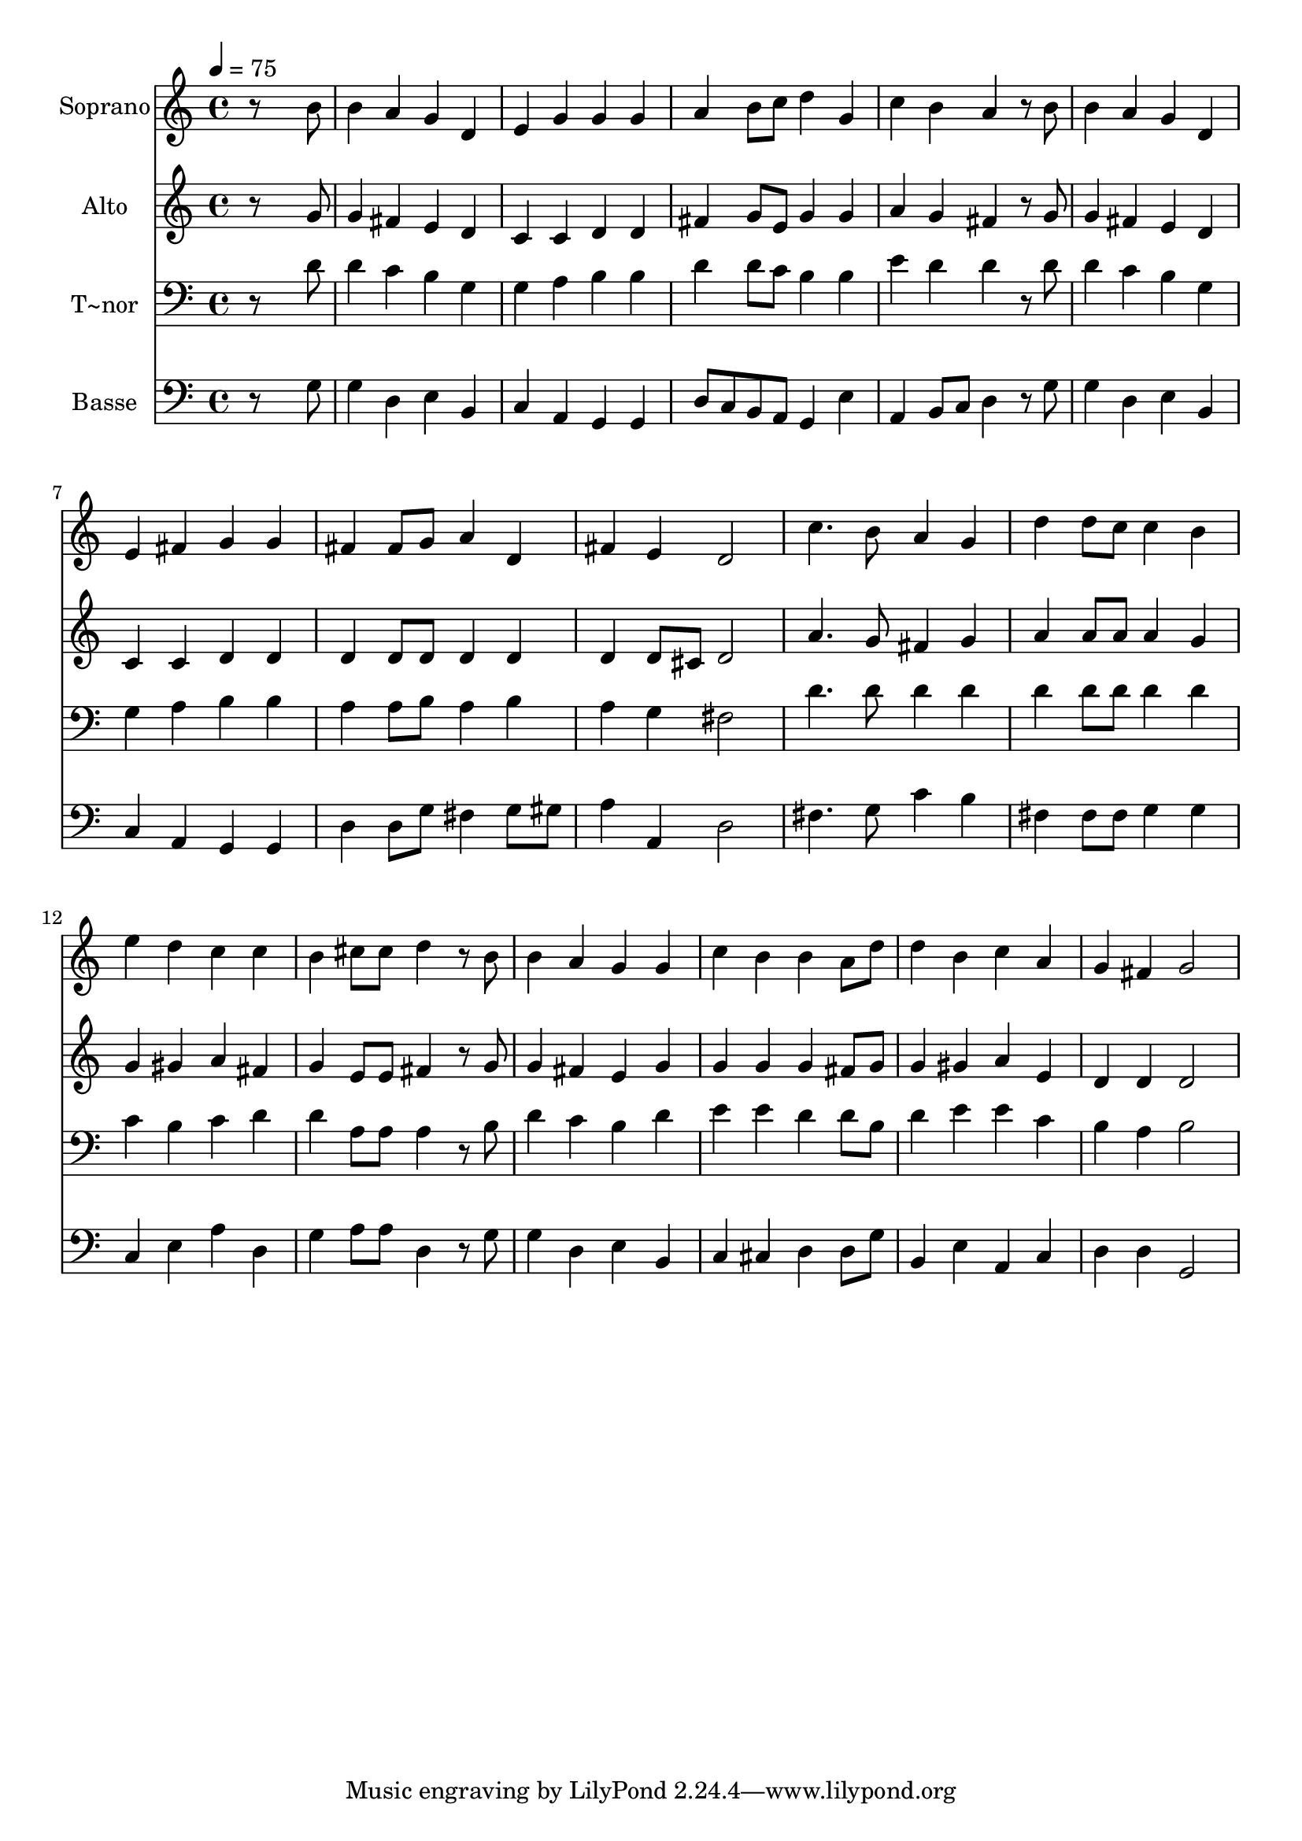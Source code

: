 % Lily was here -- automatically converted by c:/Program Files (x86)/LilyPond/usr/bin/midi2ly.py from output/473.mid
\version "2.14.0"

\layout {
  \context {
    \Voice
    \remove "Note_heads_engraver"
    \consists "Completion_heads_engraver"
    \remove "Rest_engraver"
    \consists "Completion_rest_engraver"
  }
}

trackAchannelA = {
  
  \time 4/4 
  
  \tempo 4 = 75 
  
}

trackA = <<
  \context Voice = voiceA \trackAchannelA
>>


trackBchannelA = {
  
  \set Staff.instrumentName = "Soprano"
  
}

trackBchannelB = \relative c {
  r8*7 b''8 
  | % 2
  b4 a g d 
  | % 3
  e g g g 
  | % 4
  a b8 c d4 g, 
  | % 5
  c b a r8 b 
  | % 6
  b4 a g d 
  | % 7
  e fis g g 
  | % 8
  fis fis8 g a4 d, 
  | % 9
  fis e d2 
  | % 10
  c'4. b8 a4 g 
  | % 11
  d' d8 c c4 b 
  | % 12
  e d c c 
  | % 13
  b cis8 cis d4 r8 b 
  | % 14
  b4 a g g 
  | % 15
  c b b a8 d 
  | % 16
  d4 b c a 
  | % 17
  g fis g2 
  | % 18
  
}

trackB = <<
  \context Voice = voiceA \trackBchannelA
  \context Voice = voiceB \trackBchannelB
>>


trackCchannelA = {
  
  \set Staff.instrumentName = "Alto"
  
}

trackCchannelB = \relative c {
  r8*7 g''8 
  | % 2
  g4 fis e d 
  | % 3
  c c d d 
  | % 4
  fis g8 e g4 g 
  | % 5
  a g fis r8 g 
  | % 6
  g4 fis e d 
  | % 7
  c c d d 
  | % 8
  d d8 d d4 d 
  | % 9
  d d8 cis d2 
  | % 10
  a'4. g8 fis4 g 
  | % 11
  a a8 a a4 g 
  | % 12
  g gis a fis 
  | % 13
  g e8 e fis4 r8 g 
  | % 14
  g4 fis e g 
  | % 15
  g g g fis8 g 
  | % 16
  g4 gis a e 
  | % 17
  d d d2 
  | % 18
  
}

trackC = <<
  \context Voice = voiceA \trackCchannelA
  \context Voice = voiceB \trackCchannelB
>>


trackDchannelA = {
  
  \set Staff.instrumentName = "T~nor"
  
}

trackDchannelB = \relative c {
  r8*7 d'8 
  | % 2
  d4 c b g 
  | % 3
  g a b b 
  | % 4
  d d8 c b4 b 
  | % 5
  e d d r8 d 
  | % 6
  d4 c b g 
  | % 7
  g a b b 
  | % 8
  a a8 b a4 b 
  | % 9
  a g fis2 
  | % 10
  d'4. d8 d4 d 
  | % 11
  d d8 d d4 d 
  | % 12
  c b c d 
  | % 13
  d a8 a a4 r8 b 
  | % 14
  d4 c b d 
  | % 15
  e e d d8 b 
  | % 16
  d4 e e c 
  | % 17
  b a b2 
  | % 18
  
}

trackD = <<

  \clef bass
  
  \context Voice = voiceA \trackDchannelA
  \context Voice = voiceB \trackDchannelB
>>


trackEchannelA = {
  
  \set Staff.instrumentName = "Basse"
  
}

trackEchannelB = \relative c {
  r8*7 g'8 
  | % 2
  g4 d e b 
  | % 3
  c a g g 
  | % 4
  d'8 c b a g4 e' 
  | % 5
  a, b8 c d4 r8 g 
  | % 6
  g4 d e b 
  | % 7
  c a g g 
  | % 8
  d' d8 g fis4 g8 gis 
  | % 9
  a4 a, d2 
  | % 10
  fis4. g8 c4 b 
  | % 11
  fis fis8 fis g4 g 
  | % 12
  c, e a d, 
  | % 13
  g a8 a d,4 r8 g 
  | % 14
  g4 d e b 
  | % 15
  c cis d d8 g 
  | % 16
  b,4 e a, c 
  | % 17
  d d g,2 
  | % 18
  
}

trackE = <<

  \clef bass
  
  \context Voice = voiceA \trackEchannelA
  \context Voice = voiceB \trackEchannelB
>>


\score {
  <<
    \context Staff=trackB \trackA
    \context Staff=trackB \trackB
    \context Staff=trackC \trackA
    \context Staff=trackC \trackC
    \context Staff=trackD \trackA
    \context Staff=trackD \trackD
    \context Staff=trackE \trackA
    \context Staff=trackE \trackE
  >>
  \layout {}
  \midi {}
}
